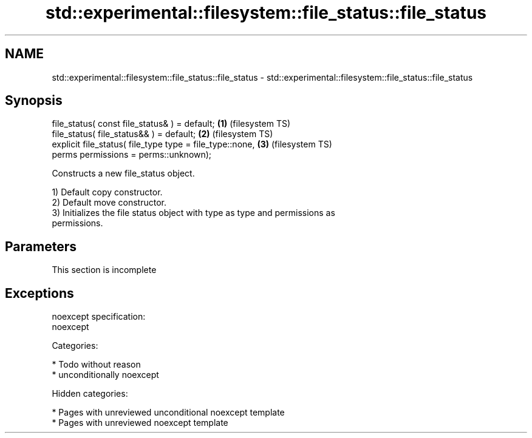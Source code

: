 .TH std::experimental::filesystem::file_status::file_status 3 "2019.03.28" "http://cppreference.com" "C++ Standard Libary"
.SH NAME
std::experimental::filesystem::file_status::file_status \- std::experimental::filesystem::file_status::file_status

.SH Synopsis
   file_status( const file_status& ) = default;               \fB(1)\fP (filesystem TS)
   file_status( file_status&& ) = default;                    \fB(2)\fP (filesystem TS)
   explicit file_status( file_type type = file_type::none,    \fB(3)\fP (filesystem TS)
                         perms permissions = perms::unknown);

   Constructs a new file_status object.

   1) Default copy constructor.
   2) Default move constructor.
   3) Initializes the file status object with type as type and permissions as
   permissions.

.SH Parameters

    This section is incomplete

.SH Exceptions

   noexcept specification:  
   noexcept
     
   Categories:

     * Todo without reason
     * unconditionally noexcept

   Hidden categories:

     * Pages with unreviewed unconditional noexcept template
     * Pages with unreviewed noexcept template
